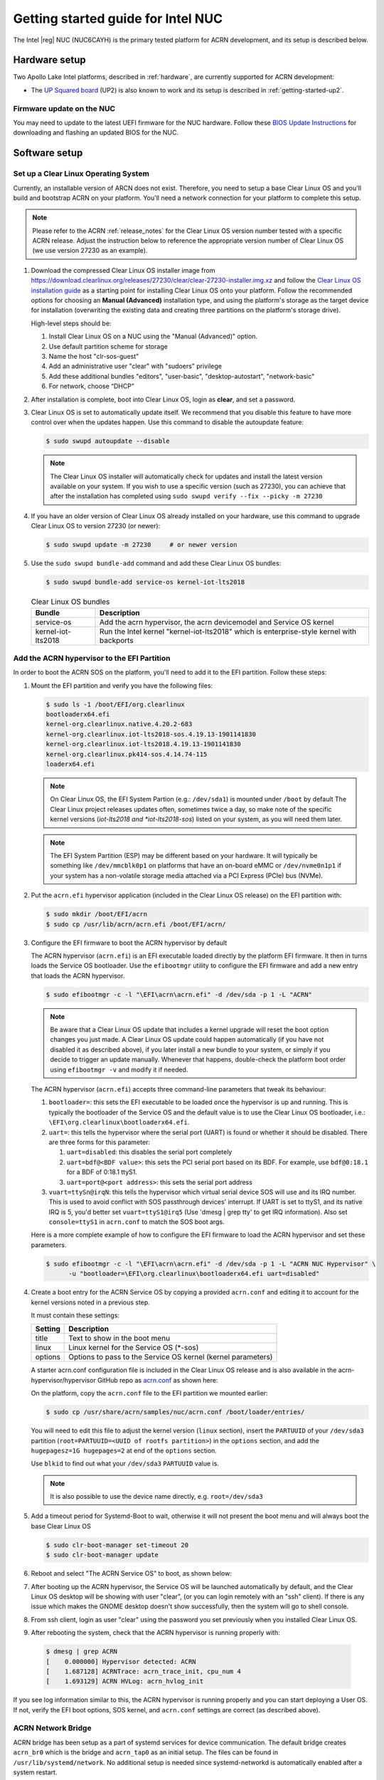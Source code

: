 .. _getting-started-apl-nuc:

Getting started guide for Intel NUC
###################################

The Intel |reg| NUC (NUC6CAYH) is the primary tested
platform for ACRN development, and its setup is described below.


Hardware setup
**************

Two Apollo Lake Intel platforms, described in :ref:`hardware`, are currently
supported for ACRN development:

- The `UP Squared board <http://www.up-board.org/upsquared/>`_ (UP2) is also
  known to work and its setup is described in :ref:`getting-started-up2`.

Firmware update on the NUC
==========================

You may need to update to the latest UEFI firmware for the NUC hardware.
Follow these `BIOS Update Instructions
<https://www.intel.com/content/www/us/en/support/articles/000005636.html>`__
for downloading and flashing an updated BIOS for the NUC.

Software setup
**************

.. _set-up-CL:

Set up a Clear Linux Operating System
=====================================

Currently, an installable version of ARCN does not exist. Therefore, you
need to setup a base Clear Linux OS and you'll build and bootstrap ACRN
on your platform. You'll need a network connection for your platform to
complete this setup.

.. note::

   Please refer to the ACRN :ref:`release_notes` for the Clear Linux OS
   version number tested with a specific ACRN release.  Adjust the
   instruction below to reference the appropriate version number of Clear
   Linux OS (we use version 27230 as an example).

#. Download the compressed Clear Linux OS installer image from
   https://download.clearlinux.org/releases/27230/clear/clear-27230-installer.img.xz
   and follow the `Clear Linux OS installation guide
   <https://clearlinux.org/documentation/clear-linux/get-started/bare-metal-install>`__
   as a starting point for installing Clear Linux OS onto your platform.  Follow the recommended
   options for choosing an **Manual (Advanced)** installation type, and using the platform's
   storage as the target device for installation (overwriting the existing data
   and creating three partitions on the platform's storage drive).

   High-level steps should be:

   #.  Install Clear Linux OS on a NUC using the "Manual (Advanced)" option.
   #.  Use default partition scheme for storage
   #.  Name the host "clr-sos-guest"
   #.  Add an administrative user "clear" with "sudoers" privilege
   #.  Add these additional bundles "editors", "user-basic", "desktop-autostart", "network-basic"
   #.  For network, choose “DHCP”

#. After installation is complete, boot into Clear Linux OS, login as
   **clear**, and set a password.

#. Clear Linux OS is set to automatically update itself. We recommend that you disable
   this feature to have more control over when the updates happen. Use this command
   to disable the autoupdate feature:

   .. code-block:: none

      $ sudo swupd autoupdate --disable

   .. note::
      The Clear Linux OS installer will automatically check for updates and install the
      latest version available on your system. If you wish to use a specific version
      (such as 27230), you can achieve that after the installation has completed using
      ``sudo swupd verify --fix --picky -m 27230``

#. If you have an older version of Clear Linux OS already installed
   on your hardware, use this command to upgrade Clear Linux OS
   to version 27230 (or newer):

   .. code-block:: none

      $ sudo swupd update -m 27230     # or newer version

#. Use the ``sudo swupd bundle-add`` command and add these Clear Linux OS bundles:

   .. code-block:: none

      $ sudo swupd bundle-add service-os kernel-iot-lts2018

   .. table:: Clear Linux OS bundles
      :widths: auto
      :name: CL-bundles

      +--------------------+---------------------------------------------------+
      | Bundle             | Description                                       |
      +====================+===================================================+
      | service-os         | Add the acrn hypervisor, the acrn devicemodel and |
      |                    | Service OS kernel                                 |
      +--------------------+---------------------------------------------------+
      | kernel-iot-lts2018 | Run the Intel kernel "kernel-iot-lts2018"         |
      |                    | which is enterprise-style kernel with backports   |
      +--------------------+---------------------------------------------------+

.. _add-acrn-to-efi:

Add the ACRN hypervisor to the EFI Partition
============================================

In order to boot the ACRN SOS on the platform, you'll need to add it to the EFI
partition. Follow these steps:

#. Mount the EFI partition and verify you have the following files:

   .. code-block:: none

      $ sudo ls -1 /boot/EFI/org.clearlinux
      bootloaderx64.efi
      kernel-org.clearlinux.native.4.20.2-683
      kernel-org.clearlinux.iot-lts2018-sos.4.19.13-1901141830
      kernel-org.clearlinux.iot-lts2018.4.19.13-1901141830
      kernel-org.clearlinux.pk414-sos.4.14.74-115
      loaderx64.efi

   .. note::
      On Clear Linux OS, the EFI System Partion (e.g.: ``/dev/sda1``) is mounted under ``/boot`` by default
      The Clear Linux project releases updates often, sometimes
      twice a day, so make note of the specific kernel versions (*iot-lts2018 and *iot-lts2018-sos*) listed on your system,
      as you will need them later.

   .. note::
      The EFI System Partition (ESP) may be different based on your hardware.
      It will typically be something like ``/dev/mmcblk0p1`` on platforms
      that have an on-board eMMC or ``/dev/nvme0n1p1`` if your system has
      a non-volatile storage media attached via a PCI Express (PCIe) bus
      (NVMe).

#. Put the ``acrn.efi`` hypervisor application (included in the Clear
   Linux OS release) on the EFI partition with:

   .. code-block:: none

      $ sudo mkdir /boot/EFI/acrn
      $ sudo cp /usr/lib/acrn/acrn.efi /boot/EFI/acrn/

#. Configure the EFI firmware to boot the ACRN hypervisor by default

   The ACRN hypervisor (``acrn.efi``) is an EFI executable
   loaded directly by the platform EFI firmware. It then in turns loads the
   Service OS bootloader. Use the ``efibootmgr`` utility to configure the EFI
   firmware and add a new entry that loads the ACRN hypervisor.

   .. code-block:: none

      $ sudo efibootmgr -c -l "\EFI\acrn\acrn.efi" -d /dev/sda -p 1 -L "ACRN"

   .. note::

      Be aware that a Clear Linux OS update that includes a kernel upgrade will
      reset the boot option changes you just made. A Clear Linux OS update could
      happen automatically (if you have not disabled it as described above),
      if you later install a new bundle to your system, or simply if you
      decide to trigger an update manually. Whenever that happens,
      double-check the platform boot order using ``efibootmgr -v`` and
      modify it if needed.

   The ACRN hypervisor (``acrn.efi``) accepts three command-line parameters that
   tweak its behaviour:

   1. ``bootloader=``: this sets the EFI executable to be loaded once the hypervisor
      is up and running. This is typically the bootloader of the Service OS and the
      default value is to use the Clear Linux OS bootloader, i.e.:
      ``\EFI\org.clearlinux\bootloaderx64.efi``.
   #. ``uart=``: this tells the hypervisor where the serial port (UART) is found or
      whether it should be disabled. There are three forms for this parameter:

      #. ``uart=disabled``: this disables the serial port completely
      #. ``uart=bdf@<BDF value>``:  this sets the PCI serial port based on its BDF.
         For example, use ``bdf@0:18.1`` for a BDF of 0:18.1 ttyS1.
      #. ``uart=port@<port address>``: this sets the serial port address
   #. ``vuart=ttySn@irqN``: this tells the hypervisor which virtual serial device SOS
      will use and its IRQ number. This is used to avoid conflict with SOS passthrough  
      devices' interrupt. If UART is set to ttyS1, and its native IRQ is 5, you'd better
      set ``vuart=ttyS1@irq5`` (Use 'dmesg | grep tty' to get IRQ information).
      Also set ``console=ttyS1`` in ``acrn.conf`` to match the SOS boot args.

   Here is a more complete example of how to configure the EFI firmware to load the ACRN
   hypervisor and set these parameters.

   .. code-block:: none

      $ sudo efibootmgr -c -l "\EFI\acrn\acrn.efi" -d /dev/sda -p 1 -L "ACRN NUC Hypervisor" \
            -u "bootloader=\EFI\org.clearlinux\bootloaderx64.efi uart=disabled"

#. Create a boot entry for the ACRN Service OS by copying a provided ``acrn.conf``
   and editing it to account for the kernel versions noted in a previous step.

   It must contain these settings:

   +-----------+----------------------------------------------------------------+
   | Setting   | Description                                                    |
   +===========+================================================================+
   | title     | Text to show in the boot menu                                  |
   +-----------+----------------------------------------------------------------+
   | linux     | Linux kernel for the Service OS (\*-sos)                       |
   +-----------+----------------------------------------------------------------+
   | options   | Options to pass to the Service OS kernel (kernel parameters)   |
   +-----------+----------------------------------------------------------------+

   A starter acrn.conf configuration file is included in the Clear Linux
   OS release and is
   also available in the acrn-hypervisor/hypervisor GitHub repo as `acrn.conf
   <https://github.com/projectacrn/acrn-hypervisor/blob/master/efi-stub/clearlinux/acrn.conf>`__
   as shown here:

   .. literalinclude:: ../../efi-stub/clearlinux/acrn.conf
      :caption: efi-stub/clearlinux/acrn.conf

   On the platform, copy the ``acrn.conf`` file to the EFI partition we mounted earlier:

   .. code-block:: none

      $ sudo cp /usr/share/acrn/samples/nuc/acrn.conf /boot/loader/entries/

   You will need to edit this file to adjust the kernel version (``linux`` section),
   insert the ``PARTUUID`` of your ``/dev/sda3`` partition
   (``root=PARTUUID=<UUID of rootfs partition>``) in the ``options`` section, and
   add the ``hugepagesz=1G hugepages=2`` at end of the ``options`` section.

   Use ``blkid`` to find out what your ``/dev/sda3`` ``PARTUUID`` value is.

   .. note::
      It is also possible to use the device name directly, e.g. ``root=/dev/sda3``

#. Add a timeout period for Systemd-Boot to wait, otherwise it will not
   present the boot menu and will always boot the base Clear Linux OS

   .. code-block:: none

      $ sudo clr-boot-manager set-timeout 20
      $ sudo clr-boot-manager update


#. Reboot and select "The ACRN Service OS" to boot, as shown below:


   .. code-block:: console
      :emphasize-lines: 1
      :caption: ACRN Service OS Boot Menu

      => The ACRN Service OS
      Clear Linux OS for Intel Architecture (Clear-linux-iot-lts2018-4.19.13-1901141830)
      Clear Linux OS for Intel Architecture (Clear-linux-iot-lts2018-sos-4.19.13-1901141830)
      Clear Linux OS for Intel Architecture (Clear-linux-native.4.20.2-683)
      EFI Default Loader
      Reboot Into Firmware Interface

#. After booting up the ACRN hypervisor, the Service OS will be launched
   automatically by default, and the Clear Linux OS desktop will be showing with user "clear",
   (or you can login remotely with an "ssh" client).
   If there is any issue which makes the GNOME desktop doesn't show successfully, then the system will go to
   shell console.

#. From ssh client, login as user "clear" using the password you set previously when
   you installed Clear Linux OS.

#. After rebooting the system, check that the ACRN hypervisor is running properly with:

  .. code-block:: none

   $ dmesg | grep ACRN
   [    0.000000] Hypervisor detected: ACRN
   [    1.687128] ACRNTrace: acrn_trace_init, cpu_num 4
   [    1.693129] ACRN HVLog: acrn_hvlog_init

If you see log information similar to this, the ACRN hypervisor is running properly
and you can start deploying a User OS.  If not, verify the EFI boot options, SOS
kernel, and ``acrn.conf`` settings are correct (as described above).


ACRN Network Bridge
===================

ACRN bridge has been setup as a part of systemd services for device communication. The default
bridge creates ``acrn_br0`` which is the bridge and ``acrn_tap0`` as an initial setup. The files can be
found in ``/usr/lib/systemd/network``. No additional setup is needed since systemd-networkd is
automatically enabled after a system restart.

Set up Reference UOS
====================

#. On your platform, download the pre-built reference Clear Linux OS UOS
   image version 27230 (or newer) into your (root) home directory:

   .. code-block:: none

      $ cd ~
      $ mkdir uos
      $ cd uos
      $ curl https://download.clearlinux.org/releases/27230/clear/clear-27230-kvm.img.xz -o uos.img.xz

   .. note::
      In case you want to use or try out a newer version of Clear Linux OS as the UOS, you can
      download the latest from http://download.clearlinux.org/image. Make sure to adjust the steps
      described below accordingly (image file name and kernel modules version).

#. Uncompress it:

   .. code-block:: none

      $ unxz uos.img.xz

#. Deploy the UOS kernel modules to UOS virtual disk image (note: you'll need to use
   the same **iot-lts2018** image version number noted in step 1 above):

   .. code-block:: none

      $ sudo losetup -f -P --show uos.img
      $ sudo mount /dev/loop0p3 /mnt
      $ sudo cp -r /usr/lib/modules/"`readlink /usr/lib/kernel/default-iot-lts2018 | awk -F '2018.' '{print $2}'`.iot-lts2018" /mnt/lib/modules
      $ sudo umount /mnt
      $ sync

#. Edit and Run the ``launch_uos.sh`` script to launch the UOS.

   A sample `launch_uos.sh
   <https://raw.githubusercontent.com/projectacrn/acrn-hypervisor/master/devicemodel/samples/nuc/launch_uos.sh>`__
   is included in the Clear Linux OS release, and
   is also available in the acrn-hypervisor/devicemodel GitHub repo (in the samples
   folder) as shown here:

   .. literalinclude:: ../../devicemodel/samples/nuc/launch_uos.sh
      :caption: devicemodel/samples/nuc/launch_uos.sh
      :language: bash

   By default, the script is located in the ``/usr/share/acrn/samples/nuc/``
   directory. You can run it to launch the User OS:

   .. code-block:: none

      $ cd /usr/share/acrn/samples/nuc/
      $ sudo ./launch_uos.sh

#. At this point, you've successfully booted the ACRN hypervisor,
   SOS, and UOS:

   .. figure:: images/gsg-successful-boot.png
      :align: center
      :name: gsg-successful-boot


